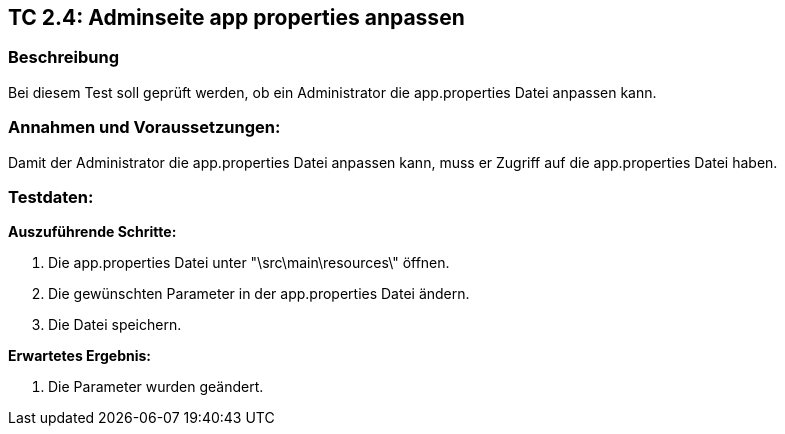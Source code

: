 == TC 2.4: Adminseite app properties anpassen

=== Beschreibung
Bei diesem Test soll geprüft werden, ob ein Administrator die app.properties Datei anpassen kann.

=== Annahmen und Voraussetzungen:
Damit der Administrator die app.properties Datei anpassen kann, muss er Zugriff auf die app.properties Datei haben.

=== Testdaten:

*Auszuführende Schritte:*

. Die app.properties Datei unter "\src\main\resources\" öffnen.
. Die gewünschten Parameter in der app.properties Datei ändern.
. Die Datei speichern.

*Erwartetes Ergebnis:*

. Die Parameter wurden geändert.